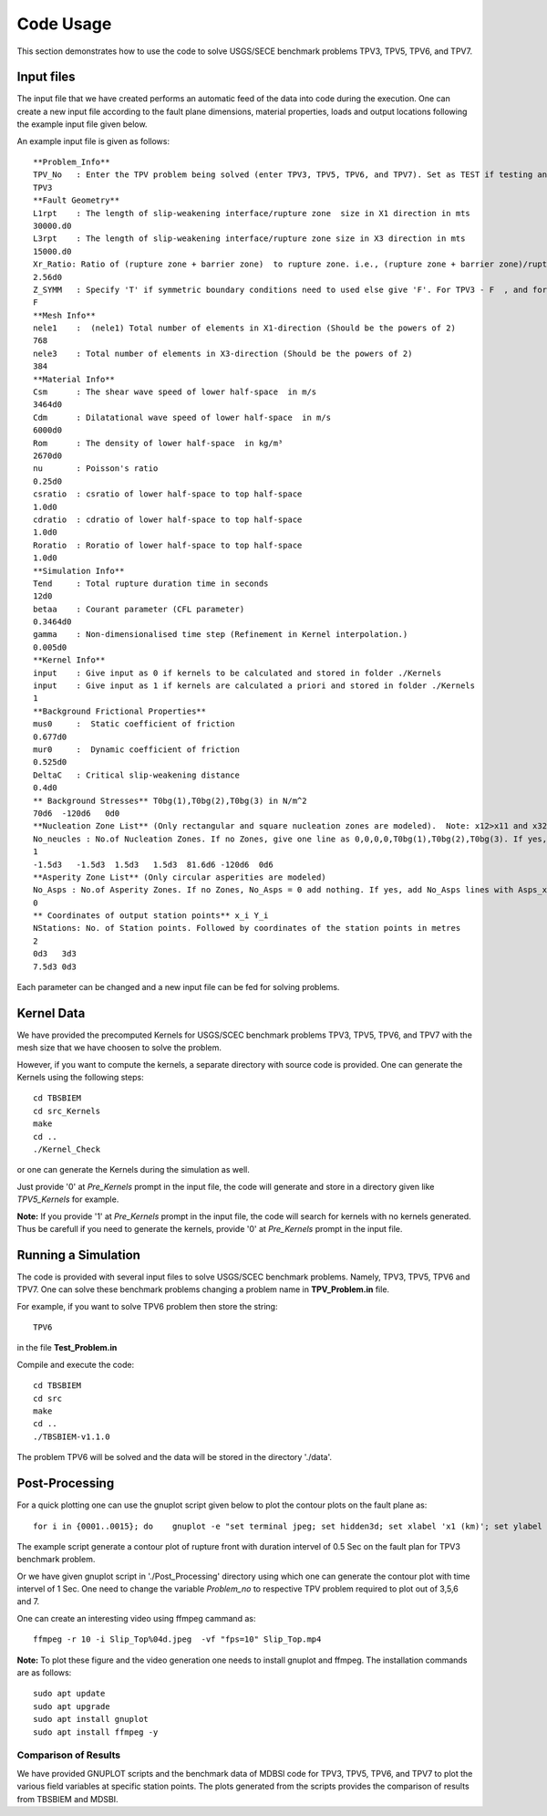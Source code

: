 Code Usage
#############
This section demonstrates how to use the code to solve USGS/SECE benchmark problems TPV3, TPV5, TPV6, and TPV7. 


Input files
***************
The input file that we have created performs an automatic feed of the data into code during the execution. One can create a new input file according to the fault plane dimensions, material properties, loads and output locations following the example input file given below.

An example input file is given as follows::

   **Problem_Info**
   TPV_No   : Enter the TPV problem being solved (enter TPV3, TPV5, TPV6, and TPV7). Set as TEST if testing any other problem.
   TPV3
   **Fault Geometry**
   L1rpt    : The length of slip-weakening interface/rupture zone  size in X1 direction in mts
   30000.d0
   L3rpt    : The length of slip-weakening interface/rupture zone size in X3 direction in mts
   15000.d0
   Xr_Ratio: Ratio of (rupture zone + barrier zone)  to rupture zone. i.e., (rupture zone + barrier zone)/rupture zone
   2.56d0
   Z_SYMM   : Specify 'T' if symmetric boundary conditions need to used else give 'F'. For TPV3 - F  , and for TPV5,TPV6,TPV7 - T.
   F
   **Mesh Info**
   nele1    :  (nele1) Total number of elements in X1-direction (Should be the powers of 2)
   768
   nele3    : Total number of elements in X3-direction (Should be the powers of 2)
   384
   **Material Info**
   Csm      : The shear wave speed of lower half-space  in m/s
   3464d0
   Cdm      : Dilatational wave speed of lower half-space  in m/s
   6000d0
   Rom      : The density of lower half-space  in kg/m³
   2670d0
   nu       : Poisson's ratio
   0.25d0
   csratio  : csratio of lower half-space to top half-space
   1.0d0
   cdratio  : cdratio of lower half-space to top half-space
   1.0d0
   Roratio  : Roratio of lower half-space to top half-space
   1.0d0
   **Simulation Info**
   Tend     : Total rupture duration time in seconds
   12d0
   betaa    : Courant parameter (CFL parameter)
   0.3464d0
   gamma    : Non-dimensionalised time step (Refinement in Kernel interpolation.)
   0.005d0
   **Kernel Info**
   input    : Give input as 0 if kernels to be calculated and stored in folder ./Kernels
   input    : Give input as 1 if kernels are calculated a priori and stored in folder ./Kernels
   1
   **Background Frictional Properties**
   mus0     :  Static coefficient of friction
   0.677d0
   mur0     :  Dynamic coefficient of friction
   0.525d0
   DeltaC   : Critical slip-weakening distance 
   0.4d0
   ** Background Stresses** T0bg(1),T0bg(2),T0bg(3) in N/m^2
   70d6  -120d6   0d0
   **Nucleation Zone List** (Only rectangular and square nucleation zones are modeled).  Note: x12>x11 and x32>x31
   No_neucles : No.of Nucleation Zones. If no Zones, give one line as 0,0,0,0,T0bg(1),T0bg(2),T0bg(3). If yes, add lines with x11,x31,x12,x32,tau1, tau2, tau3.
   1
   -1.5d3   -1.5d3  1.5d3   1.5d3  81.6d6 -120d6  0d6
   **Asperity Zone List** (Only circular asperities are modeled)
   No_Asps : No.of Asperity Zones. If no Zones, No_Asps = 0 add nothing. If yes, add No_Asps lines with Asps_x, Asps_y,Asps_radii,Asps_mus0,Asps_mur0.
   0
   ** Coordinates of output station points** x_i Y_i
   NStations: No. of Station points. Followed by coordinates of the station points in metres
   2
   0d3   3d3
   7.5d3 0d3


Each parameter can be changed and a new input file can be fed for solving problems.



Kernel Data
***************

We have provided the precomputed Kernels for USGS/SCEC benchmark problems TPV3, TPV5, TPV6, and TPV7 with the mesh size that we have choosen to solve the problem. 

However, if you want to compute the kernels, a separate directory with source code is provided. One can generate the Kernels using the following steps::

  cd TBSBIEM
  cd src_Kernels
  make
  cd ..
  ./Kernel_Check
  
or one can generate the Kernels during the simulation as well.  
  
Just provide '0' at `Pre_Kernels` prompt in the input file, the code will generate and store in a directory given like `TPV5_Kernels` for example.


**Note:** If you provide '1' at `Pre_Kernels` prompt in the input file, the code will search for kernels with no kernels generated. Thus be carefull if you need to generate the kernels, provide '0' at `Pre_Kernels` prompt in the input file.


Running a Simulation
*********************
The code is provided with several input files to solve USGS/SCEC benchmark problems. Namely, TPV3, TPV5, TPV6 and TPV7. One can solve these benchmark problems changing a problem name in **TPV_Problem.in** file.

For example, if you want to solve TPV6 problem then store the string::

   TPV6

in the file **Test_Problem.in**

Compile and execute the code::

      cd TBSBIEM
      cd src
      make
      cd ..
      ./TBSBIEM-v1.1.0


The problem TPV6 will be solved and the data will be stored in the directory './data'.

Post-Processing
********************* 
For a quick plotting one can use the gnuplot script given below to plot the contour plots on the fault plane as::

   for i in {0001..0015}; do    gnuplot -e "set terminal jpeg; set hidden3d; set xlabel 'x1 (km)'; set ylabel 'x3 (km)'; set zlabel 'Slip (m)'; set xrange [-15:15]; set yrange [-7.5:7.5];   set zrange [0.0:0.5]; set cbrange [0.0:0.5]; set view map; splot './data/TPV3_Out$i.dat' u 2:3:4 ps 0.1 palette" > Slip_Top$i.jpeg; done 
   
The example script generate a contour plot of rupture front with duration intervel of 0.5 Sec on  the fault plan for TPV3 benchmark problem.

Or we have given gnuplot script in './Post_Processing' directory using which one can generate the contour plot with time intervel of 1 Sec. One need to change the variable *Problem_no* to respective TPV problem required to plot out of 3,5,6 and 7.

One can create an interesting video using ffmpeg cammand as::

   ffmpeg -r 10 -i Slip_Top%04d.jpeg  -vf "fps=10" Slip_Top.mp4
   
**Note:** To plot these figure and the video generation one needs to install gnuplot and ffmpeg. The installation commands are as follows::

   sudo apt update
   sudo apt upgrade
   sudo apt install gnuplot  
   sudo apt install ffmpeg -y


Comparison of Results
----------------------------
We have provided GNUPLOT scripts and the benchmark data of MDBSI code for TPV3, TPV5, TPV6, and TPV7 to plot the various field variables at specific station points. The plots generated from the scripts provides the comparison of results from TBSBIEM and MDSBI.
